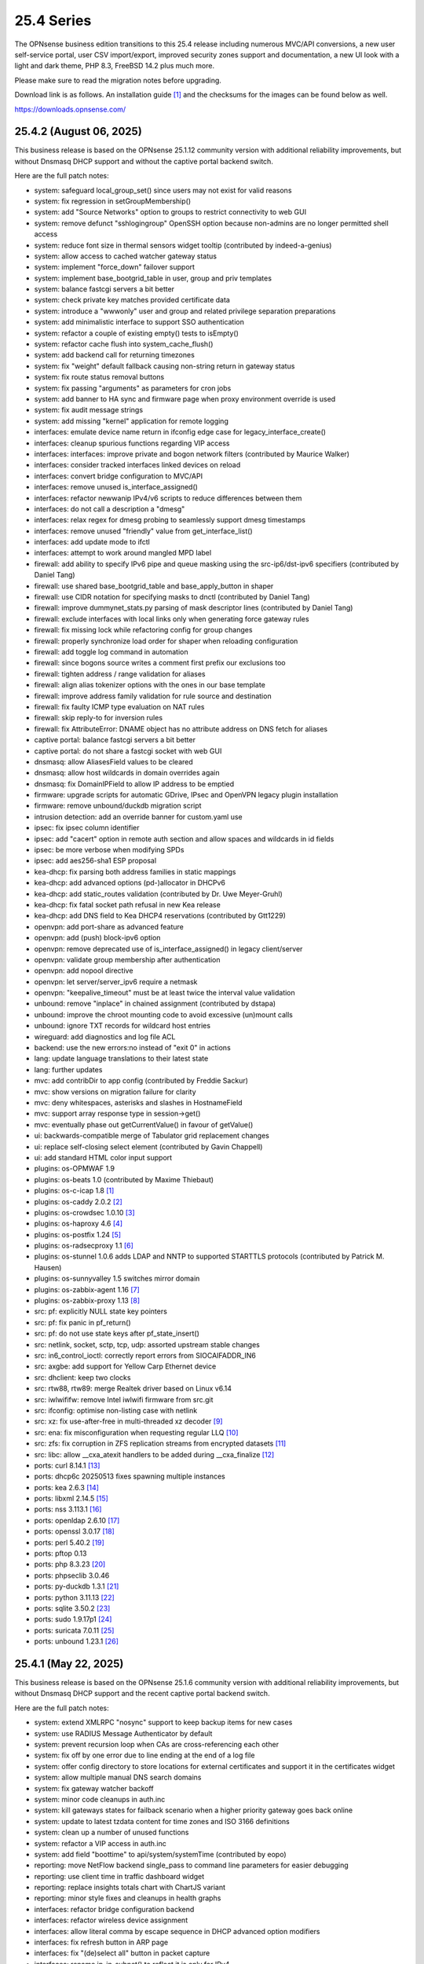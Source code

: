 ===========================================================================================
25.4  Series
===========================================================================================


The OPNsense business edition transitions to this 25.4 release including
numerous MVC/API conversions, a new user self-service portal, user CSV
import/export, improved security zones support and documentation, a new UI
look with a light and dark theme, PHP 8.3, FreeBSD 14.2 plus much more.

Please make sure to read the migration notes before upgrading.

Download link is as follows.  An installation guide `[1] <https://docs.opnsense.org/manual/install.html>`__  and the checksums for
the images can be found below as well.

https://downloads.opnsense.com/


--------------------------------------------------------------------------
25.4.2 (August 06, 2025)
--------------------------------------------------------------------------

This business release is based on the OPNsense 25.1.12 community version
with additional reliability improvements, but without Dnsmasq DHCP support
and without the captive portal backend switch.

Here are the full patch notes:

* system: safeguard local_group_set() since users may not exist for valid reasons
* system: fix regression in setGroupMembership()
* system: add "Source Networks" option to groups to restrict connectivity to web GUI
* system: remove defunct "sshlogingroup" OpenSSH option because non-admins are no longer permitted shell access
* system: reduce font size in thermal sensors widget tooltip (contributed by indeed-a-genius)
* system: allow access to cached watcher gateway status
* system: implement "force_down" failover support
* system: implement base_bootgrid_table in user, group and priv templates
* system: balance fastcgi servers a bit better
* system: check private key matches provided certificate data
* system: introduce a "wwwonly" user and group and related privilege separation preparations
* system: add minimalistic interface to support SSO authentication
* system: refactor a couple of existing empty() tests to isEmpty()
* system: refactor cache flush into system_cache_flush()
* system: add backend call for returning timezones
* system: fix "weight" default fallback causing non-string return in gateway status
* system: fix route status removal buttons
* system: fix passing "arguments" as parameters for cron jobs
* system: add banner to HA sync and firmware page when proxy environment override is used
* system: fix audit message strings
* system: add missing "kernel" application for remote logging
* interfaces: emulate device name return in ifconfig edge case for legacy_interface_create()
* interfaces: cleanup spurious functions regarding VIP access
* interfaces: interfaces: improve private and bogon network filters (contributed by Maurice Walker)
* interfaces: consider tracked interfaces linked devices on reload
* interfaces: convert bridge configuration to MVC/API
* interfaces: remove unused is_interface_assigned()
* interfaces: refactor newwanip IPv4/v6 scripts to reduce differences between them
* interfaces: do not call a description a "dmesg"
* interfaces: relax regex for dmesg probing to seamlessly support dmesg timestamps
* interfaces: remove unused "friendly" value from get_interface_list()
* interfaces: add update mode to ifctl
* interfaces: attempt to work around mangled MPD label
* firewall: add ability to specify IPv6 pipe and queue masking using the src-ip6/dst-ipv6 specifiers (contributed by Daniel Tang)
* firewall: use shared base_bootgrid_table and base_apply_button in shaper
* firewall: use CIDR notation for specifying masks to dnctl (contributed by Daniel Tang)
* firewall: improve dummynet_stats.py parsing of mask descriptor lines (contributed by Daniel Tang)
* firewall: exclude interfaces with local links only when generating force gateway rules
* firewall: fix missing lock while refactoring config for group changes
* firewall: properly synchronize load order for shaper when reloading configuration
* firewall: add toggle log command in automation
* firewall: since bogons source writes a comment first prefix our exclusions too
* firewall: tighten address / range validation for aliases
* firewall: align alias tokenizer options with the ones in our base template
* firewall: improve address family validation for rule source and destination
* firewall: fix faulty ICMP type evaluation on NAT rules
* firewall: skip reply-to for inversion rules
* firewall: fix AttributeError: DNAME object has no attribute address on DNS fetch for aliases
* captive portal: balance fastcgi servers a bit better
* captive portal: do not share a fastcgi socket with web GUI
* dnsmasq: allow AliasesField values to be cleared
* dnsmasq: allow host wildcards in domain overrides again
* dnsmasq: fix DomainIPField to allow IP address to be emptied
* firmware: upgrade scripts for automatic GDrive, IPsec and OpenVPN legacy plugin installation
* firmware: remove unbound/duckdb migration script
* intrusion detection: add an override banner for custom.yaml use
* ipsec: fix ipsec column identifier
* ipsec: add "cacert" option in remote auth section and allow spaces and wildcards in id fields
* ipsec: be more verbose when modifying SPDs
* ipsec: add aes256-sha1 ESP proposal
* kea-dhcp: fix parsing both address families in static mappings
* kea-dhcp: add advanced options (pd-)allocator in DHCPv6
* kea-dhcp: add static_routes validation (contributed by Dr. Uwe Meyer-Gruhl)
* kea-dhcp: fix fatal socket path refusal in new Kea release
* kea-dhcp: add DNS field to Kea DHCP4 reservations (contributed by Gtt1229)
* openvpn: add port-share as advanced feature
* openvpn: add (push) block-ipv6 option
* openvpn: remove deprecated use of is_interface_assigned() in legacy client/server
* openvpn: validate group membership after authentication
* openvpn: add nopool directive
* openvpn: let server/server_ipv6 require a netmask
* openvpn: "keepalive_timeout" must be at least twice the interval value validation
* unbound: remove "inplace" in chained assignment (contributed by dstapa)
* unbound: improve the chroot mounting code to avoid excessive (un)mount calls
* unbound: ignore TXT records for wildcard host entries
* wireguard: add diagnostics and log file ACL
* backend: use the new errors:no instead of "exit 0" in actions
* lang: update language translations to their latest state
* lang: further updates
* mvc: add contribDir to app config (contributed by Freddie Sackur)
* mvc: show versions on migration failure for clarity
* mvc: deny whitespaces, asterisks and slashes in HostnameField
* mvc: support array response type in session->get()
* mvc: eventually phase out getCurrentValue() in favour of getValue()
* ui: backwards-compatible merge of Tabulator grid replacement changes
* ui: replace self-closing select element (contributed by Gavin Chappell)
* ui: add standard HTML color input support
* plugins: os-OPMWAF 1.9
* plugins: os-beats 1.0 (contributed by Maxime Thiebaut)
* plugins: os-c-icap 1.8 `[1] <https://github.com/opnsense/plugins/blob/stable/25.1/www/c-icap/pkg-descr>`__ 
* plugins: os-caddy 2.0.2 `[2] <https://github.com/opnsense/plugins/blob/stable/25.1/www/caddy/pkg-descr>`__ 
* plugins: os-crowdsec 1.0.10 `[3] <https://github.com/opnsense/plugins/blob/stable/25.1/security/crowdsec/pkg-descr>`__ 
* plugins: os-haproxy 4.6 `[4] <https://github.com/opnsense/plugins/blob/stable/25.1/net/haproxy/pkg-descr>`__ 
* plugins: os-postfix 1.24 `[5] <https://github.com/opnsense/plugins/blob/stable/25.1/mail/postfix/pkg-descr>`__ 
* plugins: os-radsecproxy 1.1 `[6] <https://github.com/opnsense/plugins/blob/stable/25.1/net/radsecproxy/pkg-descr>`__ 
* plugins: os-stunnel 1.0.6 adds LDAP and NNTP to supported STARTTLS protocols (contributed by Patrick M. Hausen)
* plugins: os-sunnyvalley 1.5 switches mirror domain
* plugins: os-zabbix-agent 1.16 `[7] <https://github.com/opnsense/plugins/blob/stable/25.1/net-mgmt/zabbix-agent/pkg-descr>`__ 
* plugins: os-zabbix-proxy 1.13 `[8] <https://github.com/opnsense/plugins/blob/stable/25.1/net-mgmt/zabbix-proxy/pkg-descr>`__ 
* src: pf: explicitly NULL state key pointers
* src: pf: fix panic in pf_return()
* src: pf: do not use state keys after pf_state_insert()
* src: netlink, socket, sctp, tcp, udp: assorted upstream stable changes
* src: in6_control_ioctl: correctly report errors from SIOCAIFADDR_IN6
* src: axgbe: add support for Yellow Carp Ethernet device
* src: dhclient: keep two clocks
* src: rtw88, rtw89: merge Realtek driver based on Linux v6.14
* src: iwlwififw: remove Intel iwlwifi firmware from src.git
* src: ifconfig: optimise non-listing case with netlink
* src: xz: fix use-after-free in multi-threaded xz decoder `[9] <https://www.freebsd.org/security/advisories/FreeBSD-SA-25:06.xz.asc>`__ 
* src: ena: fix misconfiguration when requesting regular LLQ `[10] <https://www.freebsd.org/security/advisories/FreeBSD-EN-25:11.ena.asc>`__ 
* src: zfs: fix corruption in ZFS replication streams from encrypted datasets `[11] <https://www.freebsd.org/security/advisories/FreeBSD-EN-25:10.zfs.asc>`__ 
* src: libc: allow __cxa_atexit handlers to be added during __cxa_finalize `[12] <https://www.freebsd.org/security/advisories/FreeBSD-EN-25:09.libc.asc>`__ 
* ports: curl 8.14.1 `[13] <https://curl.se/changes.html#8_14_1>`__ 
* ports: dhcp6c 20250513 fixes spawning multiple instances
* ports: kea 2.6.3 `[14] <https://downloads.isc.org/isc/kea/2.6.3/Kea-2.6.3-ReleaseNotes.txt>`__ 
* ports: libxml 2.14.5 `[15] <https://gitlab.gnome.org/GNOME/libxml2/-/blob/master/NEWS>`__ 
* ports: nss 3.113.1 `[16] <https://firefox-source-docs.mozilla.org/security/nss/releases/nss_3_113_1.html>`__ 
* ports: openldap 2.6.10 `[17] <https://www.openldap.org/software/release/changes.html>`__ 
* ports: openssl 3.0.17 `[18] <https://github.com/openssl/openssl/blob/openssl-3.0/CHANGES.md>`__ 
* ports: perl 5.40.2 `[19] <https://perldoc.perl.org/5.40.2/perldelta>`__ 
* ports: pftop 0.13
* ports: php 8.3.23 `[20] <https://www.php.net/ChangeLog-8.php#8.3.23>`__ 
* ports: phpseclib 3.0.46
* ports: py-duckdb 1.3.1 `[21] <https://github.com/duckdb/duckdb/releases/tag/v1.3.1>`__ 
* ports: python 3.11.13 `[22] <https://docs.python.org/release/3.11.13/whatsnew/changelog.html>`__ 
* ports: sqlite 3.50.2 `[23] <https://sqlite.org/releaselog/3_50_2.html>`__ 
* ports: sudo 1.9.17p1 `[24] <https://www.sudo.ws/stable.html#1.9.17p1>`__ 
* ports: suricata 7.0.11 `[25] <https://suricata.io/2025/07/08/suricata-7-0-11-released/>`__ 
* ports: unbound 1.23.1 `[26] <https://nlnetlabs.nl/projects/unbound/download/#unbound-1-23-1>`__ 



--------------------------------------------------------------------------
25.4.1 (May 22, 2025)
--------------------------------------------------------------------------

This business release is based on the OPNsense 25.1.6 community version
with additional reliability improvements, but without Dnsmasq DHCP support
and the recent captive portal backend switch.

Here are the full patch notes:

* system: extend XMLRPC "nosync" support to keep backup items for new cases
* system: use RADIUS Message Authenticator by default
* system: prevent recursion loop when CAs are cross-referencing each other
* system: fix off by one error due to line ending at the end of a log file
* system: offer config directory to store locations for external certificates and support it in the certificates widget
* system: allow multiple manual DNS search domains
* system: fix gateway watcher backoff
* system: minor code cleanups in auth.inc
* system: kill gateways states for failback scenario when a higher priority gateway goes back online
* system: update to latest tzdata content for time zones and ISO 3166 definitions
* system: clean up a number of unused functions
* system: refactor a VIP access in auth.inc
* system: add field "boottime" to api/system/systemTime (contributed by eopo)
* reporting: move NetFlow backend single_pass to command line parameters for easier debugging
* reporting: use client time in traffic dashboard widget
* reporting: replace insights totals chart with ChartJS variant
* reporting: minor style fixes and cleanups in health graphs
* interfaces: refactor bridge configuration backend
* interfaces: refactor wireless device assignment
* interfaces: allow literal comma by escape sequence in DHCP advanced option modifiers
* interfaces: fix refresh button in ARP page
* interfaces: fix "(de)select all" button in packet capture
* interfaces: rename ip_in_subnet() to reflect it is only for IPv4
* interfaces: remove unused get_vip_descr()
* dnsmasq: domain to host migration for hosts
* firewall: automation filter UI revamp
* firewall: fix regression in alias table in JSON format
* firewall: replace update_params for argparse in filter log reader
* firewall: prevent source/destination inversion when multiple nets are selected
* firewall: support comma separated alias targets in refactor() call
* firewall: added multi-select for ICMP type
* firewall: update user agent in alias URL fetch
* firmware: ignore dashboard check for updates link automation if user clicks check for updates too
* firmware: fix reboot flag handling due to changed BooleanField default in 25.1.4
* firmware: add cleanup audit script
* intrusion detection: fix a log reader regression in the alert view
* intrusion detection: fix alert info button
* ipsec: move mobile clients charon attributes to "Advanced settings"
* ipsec: fix auth server parsing regression
* ipsec: copy "Split DNS name" to undocumented "25" option
* ipsec: fix more ACLs related to individual IPsec page use
* ipsec: add DH Group 2 for basic Azure VPN gateway compatibility
* ipsec: fix trimming NULL values
* ipsec: attr 28673 previously rendered as 1 instead of strongswan default "yes"/"no" for a boolean
* isc-dhcp: use "lease_type" to key lease map in addition to "iaid_duid" (contributed by Alex Goodkind)
* isc-dhcp: fix invalid FQDN generation from DHCPv4 static map domains (contributed by Steven Zimmermann)
* kea-dhcp: allow manual configuration for advanced scenarios
* kea-dhcp: add DHCPv6 support
* kea-dhcp: split into multiple id-based services
* kea-dhcp: fix menu for overlapping leases links
* kea-dhcp: correct static mapping returns for IPv6 addresses
* kea-dhcp: translate reservation MAC address when dash is used
* openvpn: display virtual IPv6 addresses for clients in dashboard widget (contributed by cs-1 and lucaspalomodevelop)
* openvpn: simplify the VIP handling in legacy pages
* router advertisements: fix list of source addresses on overlapping link-locals (contributed by Robin Müller)
* unbound: add optional TTL field
* backend: support "errors:no" clause on actions
* mvc: prefer ui/user_portal above system_usermanager_passwordmg.php in ACLs
* mvc: implement "ignore" field type in forms
* mvc: allow referencing disabled interfaces in LinkAddressField
* mvc: fix scoping issue in CertificatesField
* mvc: BooleanField now defaults to "0" on creation
* mvc: add static $internalStaticChildren in classes extending ArrayField
* mvc: safeguard JsonKeyValueStoreField->setSourceField()
* ui: include "all" instead of only "solid" and "brands" Font Awesome styles
* ui: ensure fields stay aligned relatively to another when headers are used in forms
* ui: add fetch_options() which can build grouped selectpickers
* ui: improve and extend Bootgrid behaviour
* plugins: os-caddy 1.8.5 `[1] <https://github.com/opnsense/plugins/blob/stable/25.1/www/caddy/pkg-descr>`__ 
* plugins: os-ndproxy 1.1 `[2] <https://github.com/opnsense/plugins/blob/stable/25.1/net/ndproxy/pkg-descr>`__ 
* plugins: os-sftp-backup 1.1 adds hostname prefix and filedrop-only support (contributed by beposec)
* plugins: os-theme-rebellion 1.9.3 (contributed by Team Rebellion)
* plugins: os-turnserver 1.0 (contributed by Frank Wall)
* plugnis: os-squid 1.2 `[3] <https://github.com/opnsense/plugins/blob/stable/25.1/www/squid/pkg-descr>`__ 
* src: ifconfig: fix reporting optics on most 100g interfaces
* src: igc: fix attach for I226-K and LMVP devices
* src: inpcb: assorted changes for upcoming FIB support
* src: ipfw: fix dump_soptcodes() handler
* src: ixgbe: add support for 1000BASE-BX SFP modules
* src: ixgbe: fix mailbox ack handling
* src: netinet6: add the missing lock acquire to nd6_get_llentry
* src: netinet: fix getcred sysctl handlers to do nothing if no input is given
* src: netinet: if mb_unmapped_to_ext() failed, return directly
* src: netlink: fix getting route scope of interface IPv4 addresses
* src: ovpn: fix use-after-free of mbuf
* src: pf: improve pf_state_key_attach() error handling
* src: pfkey2: use correct value for a key length
* src: routing: do not allow PINNED routes to be overriden
* src: sctp: fix double unlock in case adding a remote address fails
* src: tcp: clear sendfile logging struct
* src: udp: do not recursively enter net epoch
* src: wg: remove overly-restrictive address family check
* src: caroot: update the root bundle
* src: openssl: import OpenSSL 3.0.16
* src: daemon: stop rebuilding the kqueue every restart of the child
* src: contrib/expat: update libexpat from 2.6.0 to 2.7.1
* src: contrib/tzdata: import tzdata 2025b
* src: pfctl: fix faulty rule anchor counter print
* src: pfctl: fix recursive printing of NAT rules
* src: pf: Use a macro to get the hash row in pf_find_state_byid()
* src: netinet6: work around synchronization issue in dying netgraph device
* src: wg: Improve wg_peer_alloc() to simplify the calling
* src: bnxt_en: Retrieve maximum of 128 APP TLVs
* src: Revert "amd64 GENERIC: Switch uart hints from isa to acpi"
* ports: curl 8.13.0 `[4] <https://curl.se/changes.html#8_13_0>`__ 
* ports: expat 2.7.1 `[5] <https://github.com/libexpat/libexpat/blob/R_2_7_1/expat/Changes>`__ 
* ports: kea 2.6.2 `[6] <https://downloads.isc.org/isc/kea/2.6.2/Kea-2.6.2-ReleaseNotes.txt>`__ 
* ports: lighttpd 1.4.79 `[7] <https://www.lighttpd.net/2025/4/4/1.4.79/>`__ 
* ports: monit 5.35.2 `[8] <https://mmonit.com/monit/changes/>`__ 
* ports: nss 3.110 `[9] <https://firefox-source-docs.mozilla.org/security/nss/releases/nss_3_110.html>`__ 
* ports: openssh 10.0p1 `[10] <https://www.openssh.com/txt/release-10.0>`__ 
* ports: phalcon 5.9.3 `[11] <https://github.com/phalcon/cphalcon/releases/tag/v5.9.3>`__ 
* ports: php 8.3.20 `[12] <https://www.php.net/ChangeLog-8.php#8.3.20>`__ 
* ports: py-duckdb 1.2.2 `[13] <https://github.com/duckdb/duckdb/releases/tag/v1.2.2>`__ 
* ports: python 3.11.12 `[14] <https://docs.python.org/release/3.11.12/whatsnew/changelog.html>`__ 
* ports: syslog-ng 4.8.2 `[15] <https://github.com/syslog-ng/syslog-ng/releases/tag/syslog-ng-4.8.2>`__ 
* ports: unbound 1.23.0 `[16] <https://nlnetlabs.nl/projects/unbound/download/#unbound-1-23-0>`__ 



.. code-block::

    # SHA256 (OPNsense-business-25.4.1-dvd-amd64.iso.bz2) = 12aa36a2ce6743217e9714ac1ba16de6bc81ef2f8a4f3c7635215268a0944b18
    # SHA256 (OPNsense-business-25.4.1-nano-amd64.img.bz2) = 12361c910da612fe37cdec2814ff6d8363d9bee6171fe50de8cd58adb6a0e22d
    # SHA256 (OPNsense-business-25.4.1-serial-amd64.img.bz2) = 41283f6cf854608b56cb08f7960c5e0291c9ef1a32e6f0736f59f287cf2e9ba2
    # SHA256 (OPNsense-business-25.4.1-vga-amd64.img.bz2) = f20dd969784088eb1578df9c8dc5eb0a90502405027ab95b2b66277960803225

--------------------------------------------------------------------------
25.4 (April 09, 2025)
--------------------------------------------------------------------------

The OPNsense business edition transitions to this 25.4 release including
numerous MVC/API conversions, a new user self-service portal, user CSV
import/export, improved security zones support and documentation, a new UI
look with a light and dark theme, PHP 8.3, FreeBSD 14.2 plus much more.

Please make sure to read the migration notes before upgrading.

Download link is as follows.  An installation guide `[1] <https://docs.opnsense.org/manual/install.html>`__  and the checksums for
the images can be found below as well.

https://downloads.opnsense.com/

This business release is based on the OPNsense 25.1.4 community version
with additional reliability improvements.

Here are the full patch notes against version 24.10.2:

* system: migrate user, group and privilege management to MVC/API
* system: remove the "disable integrated authentication" feature
* system: add "Default groups" option to add standard groups when a LDAP/RADIUS user logs in
* system: remove the old manual LDAP importer
* system: migrate HA status page to MVC/API
* system: allow custom additions to sshd_config (contributed by Neil Greatorex)
* system: increase max-request-field-size for web GUI
* system: set tunable default for checksum offloading of the vtnet(4) driver to disabled (contributed by Patrick M. Hausen)
* system: add support for RFC 5549 routes and refactor static route creation code
* system: improve notification support to also allow persistent notifications and static banners
* system: add notifications for low disk space and OpenSSH file override use
* system: migrate tunables page to MVC/API
* system: switch to temperature sensor caching
* system: add certificate widget to track expiration dates and allow quick renewal
* system: remove deprecated "page-getserviceprovider", "page-dashboard-all" and "page-system-groupmanager-addprivs" privileges
* system: replace file_get_contents() with curl implementation in XMLRPC sync and add verifypeer option
* system: add item edit links to several dashboard widgets
* system: prioritize index page and prevent redirection to a /api page on login
* system: mute disk space status in case of live install media
* system: optimize system status collection
* system: exclude pchtherm thresholds temperature thresholds
* system: update button wording on new HA status page
* system: adjust gateway widget to use the intended caching mechanism
* system: thermal sensors widget can now select individual sensors to display plus UX changes
* system: handle dev.pchtherm temperatures in the thermal dashboard widget (contributed by Joe Roback)
* system: use new apply button partial in tunables page
* system: move high availability option "disable preempt" to advanced mode
* system: straighten out syslog-ng rc.d scripting
* system: implement user CSV import/export functionality (sponsored by: m.a.x. it)
* system: switch boot logo and MOTD to the new-style logo (contributed by Gavin Chappell)
* system: migrate "default" tunable value to empty one and improve UX
* system: replace legacy service widget hook with a proper configd call
* system: add "Kill states when down" option to gatways
* system: stop pushing "nextuid" and "nextgid" during XMLRPC
* system: migrate tunables to implicit defaults
* system: secure access to sysctl configuration node
* system: fix RADIUS error check
* system: rewire system_usermanager_passwordmg.php to /ui/user_portal for cooperation with the next business edition
* system: default "net.inet.carp.senderr_demotion_factor" tunable to "0"
* system: opnsense-beep: serialize access to /dev/speaker (contributed by Leonid Evdokimov)
* system: fix URL hash in certificate link so redirection shows the correct menu path
* system: add a user portal for self-servicing OTP and OpenVPN profiles `[2] <https://docs.opnsense.org/vendor/deciso/userportal.html>`__ 
* reporting: fix missing typecast in epoch range for DNS statistics
* reporting: switch health graphs to ChartJS
* reporting: minor code cleanups in insight backend
* interfaces: adhere to DAD during VIP recreation in rc.newwanipv6
* interfaces: remove non-functional features from bridges
* interfaces: remove PPP edit in interfaces settings
* interfaces: batched device type creation under "Devices" submenu
* interfaces: move PPP and wireless logs to system log
* interfaces: remove "Use IPv4 connectivity" setting as it will be set by default
* interfaces: fix undefined array key warnings in DHCP client setup (contributed by Ben Smithurst)
* interfaces: add "nosync" option to VIPs and fix sync conditional
* interfaces: use shared base_bootgrid_table and base_apply_button where possible
* interfaces: remove obsolete code in get_real_interfaces() to match getRealInterface()
* interfaces: improve validation for CARP/proxy ARP VIP
* interfaces: remove defunct "other" VIP type
* interfaces: skip "nosync" processing on VIPs
* interfaces: move "(de)select all" button to the same row on packet capture page
* interfaces: add ARP address family option to packet capture
* interfaces: fix advanced mode visibility in VIPs
* firewall: use "skip lo0" instead of policing lo0 explicitly following OpenBSD best practice
* firewall: remove duplicate table definition and make sure bogonsv6 table always exists
* firewall: cleanup of CARP and IPv6 rules behaviour
* firewall: filter feature parity in automation rules
* firewall: offer multi-select on source and destination addresses
* firewall: add experimental inline shaper support to filter rules
* firewall: add missing columns on one-to-one NAT page
* firewall: fix anti-lockout and "allow access to DHCP failover" automatic rules
* firewall: add optional authorization for URL type aliases
* firewall: add "URL Table in JSON format (IPs)" alias type
* firewall: properly unpack multiple source/destination items in the rules page
* firewall: hide internal aliases to align with previous legacy_list_aliases() function
* firewall: support partial alias exports
* firewall: performance improvement by using pf overall table stats instead of dumping each table
* firewall: offer better plug-ability for dynamic alias type
* firewall: alias rename action ignored due to missing lock
* firewall: support "jq" processing syntax for JSON-based URL table aliases
* firewall: fix presentation when alias name overlaps group name
* captive portal: fix missing class import
* captive portal: partially revert new lighttpd TLS defaults
* captive portal: urlencode() selector items in voucher group list
* dhcrelay: integrate layout_partials bootgrid/apply
* dnsmasq: migrate existing frontend to MVC/API
* firmware: fix "r" abbreviation vs. version_compare();
* firmware: opnsense-update: fix failure to clean up the working directory
* firmware: opnsense-update: support -B and -K with -c option check
* firmware: opnsense-update: let -u skip already installed packages set
* firmware: kernel may not be pending so be sure to check on upgrade attempt
* firmware: add an upgrade test for wrong pkg repository
* firmware: revoke 24.7 fingerprint
* installer: fixed missing prompt and help text in ZFS disk selection
* installer: warn on low RAM for ZFS as well
* installer: added a power off option
* intrusion detection: policy content dropdown missing data-container
* ipsec: add log search button in sessions
* ipsec: add banner message when using custom configuration files
* ipsec: fix glob pattern for advanced configuration banner
* ipsec: add deprecation notices for legacy components (will move to plugins)
* ipsec: pre-shared key permission fix
* kea-dhcp: add "v6-only-preferred" option (contributed by darses)
* kea-dhcp: use shared base_bootgrid_table and base_apply_button
* kea-dhcp: add missing ACL privileges
* lang: update available translations
* monit: flag file overwrites when they exist
* network time: take IPv6 addresses into account
* network time: remove support for explicit VIP selection
* network time: move XMLRPC definition to correct file
* openvpn: add validation pertaining to auth-gen-token and reneg-sec combinations
* openvpn: add deprecation notices for legacy components (will move to plugins)
* openvpn: add DCO validation for fragment size
* openvpn: use shared base_bootgrid_table and base_apply_button
* openvpn: add support for assorted options `[3] <https://github.com/opnsense/core/pull/8396>`__  (contributed by Marius Halden)
* openvpn: add basic HTTP client option
* openvpn: add "Enable static challenge (OTP)" option in client export
* router advertisements: move plugin code to its own space
* unbound: cleanup available blocklists and add hagezi blocklists
* unbound: fix root.hits permission on copy
* unbound: flag file overwrites when they exist
* unbound: add support for forward-first when configuring forwarders (contributed by Nigel Jones)
* unbound: use shared base_bootgrid_table and base_apply_button
* unbound: move whitelist (passlist) handling to Unbound plugin
* unbound: drop "exclude" phrase from plugin log entry
* wireguard: change tracking of peer status, improve widget and diagnostic
* wireguard: use shared base_bootgrid_table and base_apply_button
* backend: -m option is unused so remove its complication
* backend: add an "import" rc.syshook facility
* backend: change the "monitor" rc.syshook facility and de-deprecate its use
* backend: remove unused functions and move once-used functions to their call script
* backend: allow pluginctl to filter on -x/-X option
* mvc: implement reusable grid template using form definitions
* mvc: add Default() method to reset a model to its factory defaults
* mvc: fix LegacyMapper when the mount point is not the XML root
* mvc: move explicit cast in BaseModel when calling field->setValue()
* mvc: fields should implement getCurrentValue() rather than __toString()
* mvc: fix value lookup in LinkAddressField
* mvc: memory preservation fix in BaseListField
* mvc: support lazy loading on alias models and use it in NetworkAliasField
* mvc: wrap locks around updates and perform some minor cleanups in ApiMutableModelControllerBase
* mvc: move "lazy loading" option to base model implementation and force usage on run_migrations.php
* mvc: safeguard checkToken() to prevent fetching an non existing POST item
* mvc: decode HTML tags in menu items
* mvc: fix unit tests for model relation fields
* mvc: merge NetworkValidator into NetworkField to ease extensibility and add unit test
* mvc: send audit messages emitted in the authentication sequence to proper channel
* ui: upgrade Font Awesome icons to version 6
* ui: push search/edit logic towards bootgrid implementation
* ui: improved links with automatic edit and/or search
* ui: rewritten default theme for a light look and new logo
* ui: added default theme variant with a dark look
* ui: header image scaling fixes in default light theme
* ui: remove right border from "aside" element in default dark theme
* ui: upgrade ChartJS to v4
* ui: change backdrop background color to black in dark theme
* ui: create a unified layout partial for the apply button
* plugins: adjust all themes for ChartJS 4 use
* plugins: os-OPNBEcore 1.5
* plugins: os-OPNWAF 1.8
* plugins: os-OPNcentral 1.11
* plugins: os-acme-client 4.9 `[4] <https://github.com/opnsense/plugins/blob/stable/25.1/security/acme-client/pkg-descr>`__ 
* plugins: os-caddy 1.8.4 `[5] <https://github.com/opnsense/plugins/blob/stable/25.1/www/caddy/pkg-descr>`__ 
* plugins: os-cpu-microcode 1.1 removes unneeded late loading code
* plugins: os-crowdsec 1.0.9 `[6] <https://github.com/opnsense/plugins/blob/stable/25.1/security/crowdsec/pkg-descr>`__ 
* plugins: os-ddclient 1.27 `[7] <https://github.com/opnsense/plugins/blob/stable/25.1/dns/ddclient/pkg-descr>`__ 
* plugins: os-dmidecode 1.2 adds new dashboard widget (contributed by Neil Merchant)
* plugins: os-frr 1.44 `[8] <https://github.com/opnsense/plugins/blob/stable/25.1/net/frr/pkg-descr>`__ 
* plugins: os-haproxy 4.5 `[9] <https://github.com/opnsense/plugins/blob/stable/25.1/net/haproxy/pkg-descr>`__ 
* plugins: os-intrusion-detection-content-pt-open 1.0 (contributed by kulikov-a)
* plugins: os-sftp-backup 1.0 allows configuration backups over SFTP
* plugins: os-tailscale 1.2 `[10] <https://github.com/opnsense/plugins/blob/stable/25.1/security/tailscale/pkg-descr>`__ 
* plugins: os-theme-cicada 1.39 (contributed by Team Rebellion)
* plugins: os-theme-tukan 1.29 (contributed by Team Rebellion)
* plugins: os-theme-vicuna 1.49 (contributed by Team Rebellion)
* plugins: os-zabbix-agent 1.15 `[11] <https://github.com/opnsense/plugins/blob/stable/25.1/net-mgmt/zabbix-agent/pkg-descr>`__ 
* plugins: os-zabbix-proxy 1.12 `[12] <https://github.com/opnsense/plugins/blob/stable/25.1/net-mgmt/zabbix-proxy/pkg-descr>`__ 
* src: FreeBSD 14.2-RELEASE `[13] <https://www.freebsd.org/releases/14.2R/relnotes/>`__ 
* src: bpf: fix potential race conditions
* src: carp: fix checking IPv4 multicast address
* src: e1000: fix vlan PCP/DEI on lem(4)
* src: icmp: use per rate limit randomized jitter
* src: if_vxlan: invoke vxlan_stop event handler only when the interface is configured
* src: if_vxlan: prefer SYSCTL_INT over TUNABLE_INT
* src: if_vxlan: use static initializers
* src: ifconfig: make -vht work
* src: ifnet: detach BPF descriptors on interface vmove event
* src: igc: remove unused register IGC_RXD_SPC_VLAN_MASK
* src: ipfw: add missing initializer for "limit" table value
* src: ipfw: make "ipfw show" output compatible with "ipfw add" command
* src: iwlwifi: update Intel iwlwifi/mvm driver et al
* src: ixgbe: add ixgbe_dev_from_hw() back
* src: ixgbe: fix a logic error in ixgbe_read_mailbox_vf()
* src: ktrace: fix uninitialized memory disclosure]
* src: libkern: add ilog2 macro et al
* src: net80211: 11ac: add options to manage VHT STBC
* src: net: if_media for 100BASE-BX
* src: netinet6: do not forward to the unspecified address
* src: netinet: do not forward or ICMP response to INADDR_ANY
* src: netinet: ipsec and ktls cannot coexists
* src: pf: add "allow-related" to always allow SCTP multihome extra connections
* src: pf: add extra SCTP multihoming probe points
* src: pf: align sanity checks for pfrw_free
* src: pf: allow ICMP messages related to an SCTP state to pass
* src: pf: allow all forms of neighbor advertisements in either direction
* src: pf: cleanup leftover PF_ICMP_MULTI_\* code that is not needed anymore
* src: pf: do not keep state when dropping overlapping IPv6 fragments
* src: pf: drop IPv6 packets built from overlapping fragments in pf reassembly
* src: pf: fix fragment hole count
* src: pf: force logging if pf_create_state() fails
* src: pf: only force state failure logging if logging was requested
* src: pf: send ICMP destination unreachable fragmentation needed when appropriate
* src: pf: stop using net_epoch to synchronize access to eth rules
* src: pf: verify SCTP v_tag before updating connection state
* src: pf: verify that ABORT chunks are not mixed with DATA chunks
* src: pfil: set PFIL_FWD for IPv4 forwarding
* src: rtw89: update Realtek rtw88/rtw89 driver et al
* src: sysctl: enable vnet sysctl variables to be loader tunable
* src: tzdata: import tzdata 2025a
* ports: ca_root_nss 3.108 `[14] <https://firefox-source-docs.mozilla.org/security/nss/releases/nss_3_108.html>`__ 
* ports: curl 8.12.1 `[15] <https://curl.se/changes.html#8_12_1>`__ 
* ports: dnsmasq 2.91 `[16] <https://www.thekelleys.org.uk/dnsmasq/CHANGELOG>`__ 
* ports: expat 2.7.0 `[17] <https://github.com/libexpat/libexpat/blob/R_2_7_0/expat/Changes>`__ 
* ports: lighttpd 1.4.78 `[18] <https://www.lighttpd.net/2025/3/22/1.4.78/>`__ 
* ports: monit 5.34.4 `[19] <https://mmonit.com/monit/changes/>`__ 
* ports: nss 3.109 `[20] <https://firefox-source-docs.mozilla.org/security/nss/releases/nss_3_109.html>`__ 
* ports: openssl 3.0.16 `[21] <https://github.com/openssl/openssl/blob/openssl-3.0/CHANGES.md>`__ 
* ports: openvpn 2.6.14 `[22] <https://community.openvpn.net/openvpn/wiki/ChangesInOpenvpn26#Changesin2.6.14>`__ 
* ports: pcre2 10.45 `[23] <https://github.com/PCRE2Project/pcre2/releases/tag/pcre2-10.45>`__ 
* ports: pecl-radius now offers message authenticator support (scheduled to be enabled with 25.4.2)
* ports: pftop 0.12
* ports: phalcon 5.9.0 `[24] <https://github.com/phalcon/cphalcon/releases/tag/v5.9.0>`__ 
* ports: php 8.3.19 `[25] <https://www.php.net/ChangeLog-8.php#8.3.19>`__ 
* ports: py-duckdb 1.2.1 `[26] <https://github.com/duckdb/duckdb/releases/tag/v1.2.1>`__ 
* ports: py-jq 1.8.0 `[27] <https://github.com/mwilliamson/jq.py/blob/master/CHANGELOG.rst>`__ 
* ports: radvd 2.20 `[28] <https://radvd.litech.org/>`__ 
* ports: suricata 7.0.10 `[29] <https://suricata.io/2025/03/25/suricata-7-0-10-released/>`__ 

Migration notes, known issues and limitations:

* The access management was rewritten in MVC and contains behavioural changes including not rendering UNIX accounts for non-shell users. The integrated authentication via PAM has been the default for a long time so the option to disable it has been removed. The manual LDAP importer is no longer available since LDAP/RADIUS authenticators support on-demand creation and default group setup option. The "page-system-groupmanager-addprivs" privilege was removed since the page does not exist anymore. A multi-purpose privilege editor has been added under the existing "page-system-usermanager-addprivs" instead.
* PPP devices can no longer be configured on the interface settings page. To edit the device settings use the native PPP device edit page instead.

The public key for the 25.4 series is:

.. code-block::

    # -----BEGIN PUBLIC KEY-----
    # MIICIjANBgkqhkiG9w0BAQEFAAOCAg8AMIICCgKCAgEAsnbyFjWXvUcUC4BqnQ9w
    # uH3yiaG7AY8UzwepXf2TqqOYt5Y0USbse3OBjxYnRs0iW5EHtdKSRcmelup374Hp
    # XDDeQ/mjmhhnvXryfQL57gyVpYeL5gRVhf/2DwEZELLCFUFhMNh52QPaJ5zTvdws
    # m1Q+OwI1WfTDR7ytm+0Too2tVerG3mM3XataZ+XOKwHp2xP0Mr8E4F+PZdR4hWbb
    # yC2elIzICXDWWpcEEg4JT48TIYZJPGnE2IJAzWRntrqVU2eLcEn5MffwTawXNoCZ
    # mvLYqguYskmeR/dAL7ZmZcPeMeibXMtld8xIZp49g7DPq7PqxCY1wxcgeuZPFOHv
    # kbYzL3BHbyni3K/qdLXKzy8oZeUUvlbUgaj8Xx14DSiNzJDknNf0Xg/eby7MkzgP
    # eUXgtB0MRQMih85BfaiH5r+uQMgPKnjutVWR8qUWglxDKIc4s69b8PXylfu2FwiP
    # iKMBdO8xnVvNFKOkuaUtI31cqxauw2hBAlILFvltM+adUz2rfB3Ch0bjfjDE5Hxq
    # En4fEUVHgQCu+Ojyyy3/8RwUpsRZq05fObypyeL3E/MvlwpaOVjwvw2ozVPGi2zi
    # xmXemn5CbgjD3vPR9XERXrFkHTwPnIiqz53znqn34P+NGEgD1veMhZPE6OGZRu/h
    # IfceSaxJ/An5SUh0zr7YgOsCAwEAAQ==
    # -----END PUBLIC KEY-----



.. code-block::

    # SHA256 (OPNsense-business-25.4-dvd-amd64.iso.bz2) = 6b99523d8b8f166ea6fc1e30de3206da8f5184fc36f646d3cefd3b2409930f49
    # SHA256 (OPNsense-business-25.4-nano-amd64.img.bz2) = 1aa61b516ea61491c3b5c438c7d003d6f0812cc4638ddd767f4fe0e2f89ad0ea
    # SHA256 (OPNsense-business-25.4-serial-amd64.img.bz2) = d54c59bbfb89282cc5dc7a40b1c0b42b0c616e23f70700c2d2aeb32ab9474509
    # SHA256 (OPNsense-business-25.4-vga-amd64.img.bz2) = cb95d7cc0ef9c8875173bbaf4bd852c477ff1e1d529387fdb6f08be38041eda6
